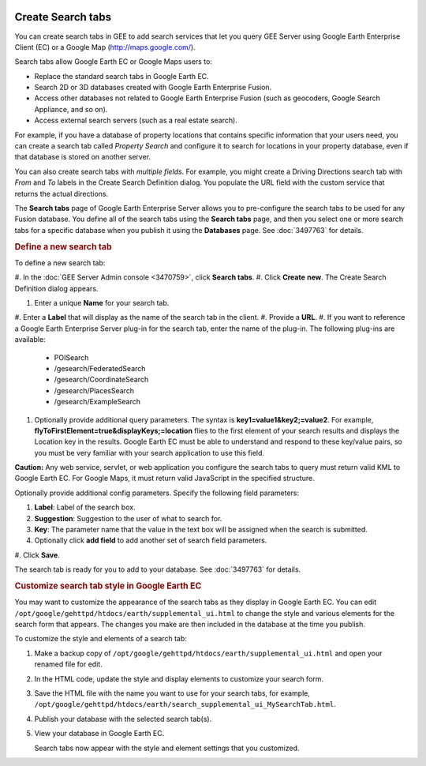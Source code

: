 |Google logo|

==================
Create Search tabs
==================

.. container::

   .. container:: content

      You can create search tabs in GEE to add search services that let
      you query GEE Server using Google Earth Enterprise Client (EC) or
      a Google Map (http://maps.google.com/).

      Search tabs allow Google Earth EC or Google Maps users to:

      -  Replace the standard search tabs in Google Earth EC.
      -  Search 2D or 3D databases created with Google Earth Enterprise
         Fusion.
      -  Access other databases not related to Google Earth Enterprise
         Fusion (such as geocoders, Google Search Appliance, and so on).
      -  Access external search servers (such as a real estate search).

      For example, if you have a database of property locations that
      contains specific information that your users need, you can create
      a search tab called *Property Search* and configure it to search
      for locations in your property database, even if that database is
      stored on another server.

      You can also create search tabs with *multiple fields*. For
      example, you might create a Driving Directions search tab with
      *From* and *To* labels in the Create Search Definition dialog. You
      populate the URL field with the custom service that returns the
      actual directions.

      The **Search tabs** page of Google Earth Enterprise Server allows
      you to pre-configure the search tabs to be used for any Fusion
      database. You define all of the search tabs using the
      **Search tabs** page, and then you select one or more search tabs
      for a specific database when you publish it using the **Databases**
      page. See :doc:`3497763` for details.

      .. rubric:: Define a new search tab

      To define a new search tab:

      #. In the :doc:`GEE Server Admin
      console <3470759>`, click **Search tabs**.
      #. Click **Create** **new**. The Create Search Definition
      dialog appears.
      |Create Search Definition dialog|

      #. Enter a unique **Name** for your search tab.
      #. Enter a **Label** that will display as the name of the
      search tab in the client.
      #. Provide a **URL**.
      #. If you want to reference a Google Earth Enterprise Server
      plug-in for the search tab, enter the name of the plug-in.
      The following plug-ins are available:

         -  POISearch
         -  /gesearch/FederatedSearch
         -  /gesearch/CoordinateSearch
         -  /gesearch/PlacesSearch
         -  /gesearch/ExampleSearch

      #. Optionally provide additional query parameters.
         The syntax is **key1=value1&key2;=value2**. For example,
         **flyToFirstElement=true&displayKeys;=location** flies to
         the first element of your search results and displays the
         Location key in the results. Google Earth EC must be able to
         understand and respond to these key/value pairs, so you must
         be very familiar with your search application to use this
         field.

      **Caution:** Any web service, servlet, or web application
      you configure the search tabs to query must return valid KML
      to Google Earth EC. For Google Maps, it must return valid
      JavaScript in the specified structure.

      Optionally provide additional config parameters.
      Specify the following field parameters:

      #. **Label**: Label of the search box.
      #. **Suggestion**: Suggestion to the user of what to search
         for.
      #. **Key**: The parameter name that the value in the text
         box will be assigned when the search is submitted.

      #. Optionally click **add field** to add another set of search
         field parameters.

      #. Click **Save**.
      |Create Search Definition dialog|

      The search tab is ready for you to add to your database. See
      :doc:`3497763` for details.

      .. rubric:: Customize search tab style in Google Earth EC

      You may want to customize the appearance of the search tabs
      as they display in Google Earth EC. You can edit
      ``/opt/google/gehttpd/htdocs/earth/supplemental_ui.html`` to
      change the style and various elements for the search form
      that appears. The changes you make are then included in the
      database at the time you publish.

      To customize the style and elements of a search tab:

      #. Make a backup copy of
         ``/opt/google/gehttpd/htdocs/earth/supplemental_ui.html``
         and open your renamed file for edit.
      #. In the HTML code, update the style and display elements
         to customize your search form.
      #. Save the HTML file with the name you want to use for your
         search tabs, for example,
         ``/opt/google/gehttpd/htdocs/earth/search_supplemental_ui_MySearchTab.html``.
      #. Publish your database with the selected search tab(s).
      #. View your database in Google Earth EC.

         Search tabs now appear with the style and element
         settings that you customized.

.. |Google logo| image:: ../../art/common/googlelogo_color_260x88dp.png
   :width: 130px
   :height: 44px
.. |Create Search Definition dialog| image:: ../../art/server/admin/serverCreateSearchDefinition.png
.. |Create Search Definition dialog| image:: ../../art/server/admin/serverCreateSearchDefinition-full.png
